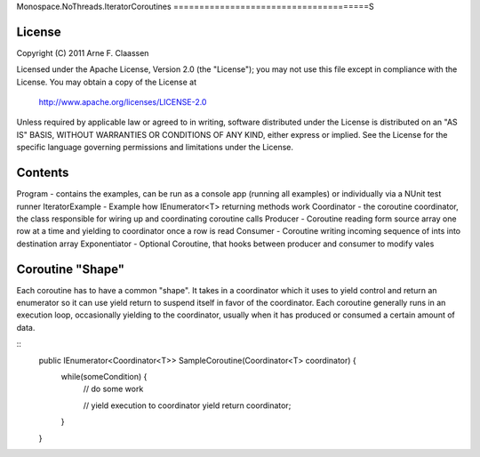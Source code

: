 Monospace.NoThreads.IteratorCoroutines
======================================S

License
=======
Copyright (C) 2011 Arne F. Claassen

Licensed under the Apache License, Version 2.0 (the "License"); you may not use this file except in compliance with the License. You may obtain a copy of the License at

  http://www.apache.org/licenses/LICENSE-2.0

Unless required by applicable law or agreed to in writing, software distributed under the License is distributed on an "AS IS" BASIS, WITHOUT WARRANTIES OR CONDITIONS OF ANY KIND, either express or implied. See the License for the specific language governing permissions and limitations under the License.

Contents
========
Program - contains the examples, can be run as a console app (running all examples) or individually via a NUnit test runner
IteratorExample - Example how IEnumerator<T> returning methods work
Coordinator - the coroutine coordinator, the class responsible for wiring up and coordinating coroutine calls
Producer - Coroutine reading form source array one row at a time and yielding to coordinator once a row is read
Consumer - Coroutine writing incoming sequence of ints into destination array
Exponentiator - Optional Coroutine, that hooks between producer and consumer to modify vales 

Coroutine "Shape"
=================
Each coroutine has to have a common "shape". It takes in a coordinator which it uses to yield control and return an enumerator so it can use yield return to suspend itself in favor of the coordinator. Each coroutine generally runs in an execution loop, occasionally yielding to the coordinator, usually when it has produced or consumed a certain amount of data.

::
  public IEnumerator<Coordinator<T>> SampleCoroutine(Coordinator<T> coordinator) {
    while(someCondition) {
      // do some work

      // yield execution to coordinator
      yield return coordinator;
    }
  }

